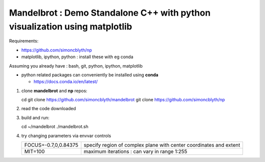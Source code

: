 Mandelbrot : Demo Standalone C++ with python visualization using matplotlib
==============================================================================

Requirements:

* https://github.com/simoncblyth/np
* matplotlib, ipython, python : install these with eg conda




Assuming you already have : bash, git, python, ipython, matplotlib  

* python related packages can conveniently be installed using **conda**

  * https://docs.conda.io/en/latest/


1. clone **mandelbrot** and **np** repos::

   cd   
   git clone https://github.com/simoncblyth/mandelbrot
   git clone https://github.com/simoncblyth/np

2. read the code downloaded 

3. build and run::

   cd ~/mandelbrot
   ./mandelbrot.sh 

4. try changing parameters via envvar controls 

   +------------------------+--------------------------------------------------------------------+
   | FOCUS=-0.7,0,0.84375   | specify region of complex plane with center coordinates and extent |
   +------------------------+--------------------------------------------------------------------+
   | MIT=100                | maximum iterations : can vary in range 1:255                       |
   +------------------------+--------------------------------------------------------------------+







